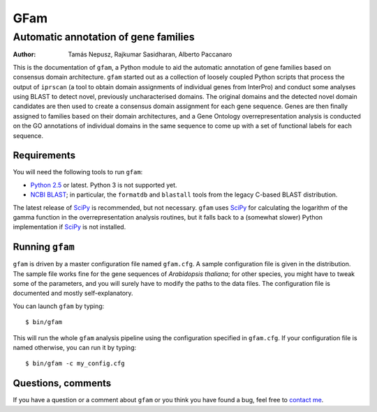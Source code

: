 ====
GFam
====
-------------------------------------
Automatic annotation of gene families
-------------------------------------

:Author: Tamás Nepusz, Rajkumar Sasidharan, Alberto Paccanaro

This is the documentation of ``gfam``, a Python module to aid the automatic
annotation of gene families based on consensus domain architecture. ``gfam``
started out as a collection of loosely coupled Python scripts that process the
output of ``iprscan`` (a tool to obtain domain assignments of individual genes
from InterPro) and conduct some analyses using BLAST to detect novel,
previously uncharacterised domains. The original domains and the detected novel
domain candidates are then used to create a consensus domain assignment for
each gene sequence. Genes are then finally assigned to families based on their
domain architectures, and a Gene Ontology overrepresentation analysis is
conducted on the GO annotations of individual domains in the same sequence to
come up with a set of functional labels for each sequence.

Requirements
============

You will need the following tools to run ``gfam``:

* `Python 2.5`_ or latest. Python 3 is not supported yet.

* `NCBI BLAST`_; in particular, the ``formatdb`` and ``blastall`` tools
  from the legacy C-based BLAST distribution.

.. _`Python 2.5`: http://www.python.org
.. _`NCBI BLAST`: ftp://ftp.ncbi.nlm.nih.gov/blast/executables/release/LATEST

The latest release of `SciPy`_ is recommended, but not necessary.
``gfam`` uses `SciPy`_ for calculating the logarithm of the gamma
function in the overrepresentation analysis routines, but it falls
back to a (somewhat slower) Python implementation if `SciPy`_ is
not installed.

.. _`SciPy`: http://www.scipy.org

Running ``gfam``
================

``gfam`` is driven by a master configuration file named ``gfam.cfg``.
A sample configuration file is given in the distribution. The sample
file works fine for the gene sequences of *Arabidopsis thaliana*; for
other species, you might have to tweak some of the parameters, and you
will surely have to modify the paths to the data files. The configuration
file is documented and mostly self-explanatory.

You can launch ``gfam`` by typing::

    $ bin/gfam

This will run the whole ``gfam`` analysis pipeline using the configuration
specified in ``gfam.cfg``. If your configuration file is named otherwise,
you can run it by typing::

    $ bin/gfam -c my_config.cfg

Questions, comments
===================

If you have a question or a comment about ``gfam`` or you think you have
found a bug, feel free to `contact me`_.

.. _contact me: http://www.cs.rhul.ac.uk/home/tamas
